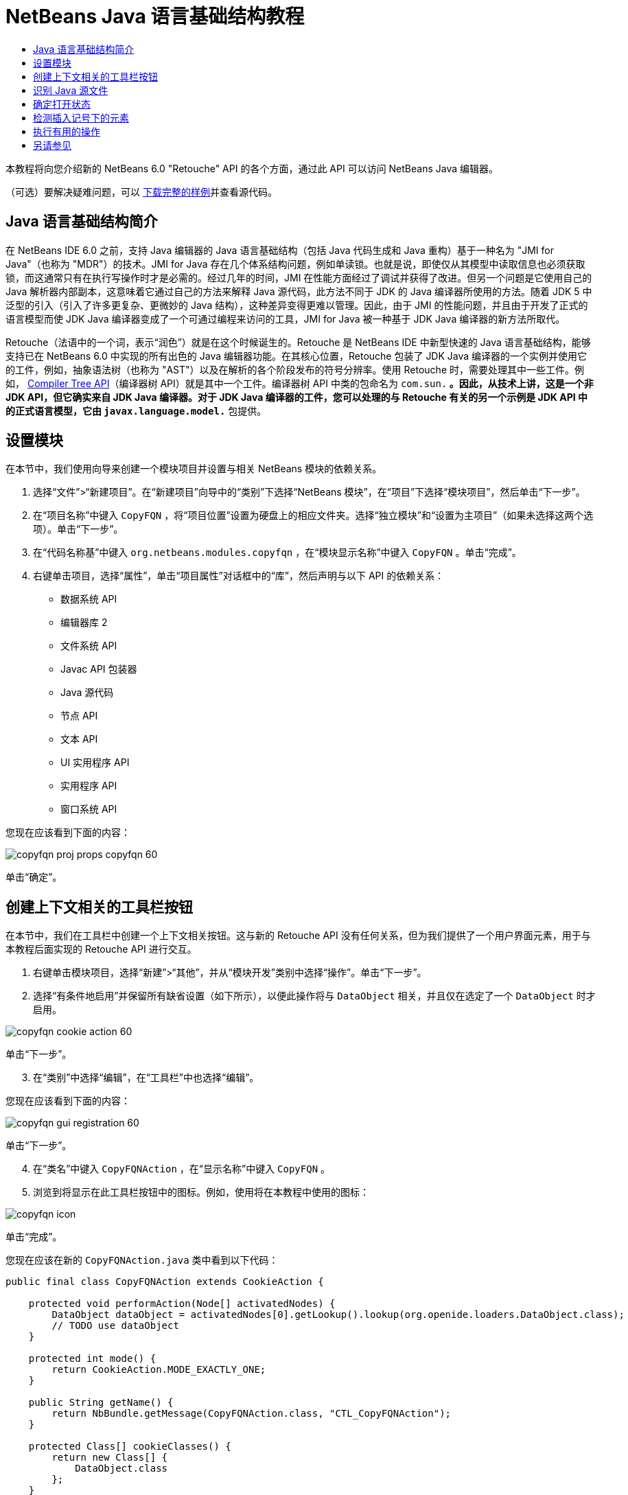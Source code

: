 // 
//     Licensed to the Apache Software Foundation (ASF) under one
//     or more contributor license agreements.  See the NOTICE file
//     distributed with this work for additional information
//     regarding copyright ownership.  The ASF licenses this file
//     to you under the Apache License, Version 2.0 (the
//     "License"); you may not use this file except in compliance
//     with the License.  You may obtain a copy of the License at
// 
//       http://www.apache.org/licenses/LICENSE-2.0
// 
//     Unless required by applicable law or agreed to in writing,
//     software distributed under the License is distributed on an
//     "AS IS" BASIS, WITHOUT WARRANTIES OR CONDITIONS OF ANY
//     KIND, either express or implied.  See the License for the
//     specific language governing permissions and limitations
//     under the License.
//

= NetBeans Java 语言基础结构教程
:jbake-type: platform_tutorial
:jbake-tags: tutorials 
:jbake-status: published
:syntax: true
:source-highlighter: pygments
:toc: left
:toc-title:
:icons: font
:experimental:
:description: NetBeans Java 语言基础结构教程 - Apache NetBeans
:keywords: Apache NetBeans Platform, Platform Tutorials, NetBeans Java 语言基础结构教程

本教程将向您介绍新的 NetBeans 6.0 "Retouche" API 的各个方面，通过此 API 可以访问 NetBeans Java 编辑器。







（可选）要解决疑难问题，可以 link:http://plugins.netbeans.org/PluginPortal/faces/PluginDetailPage.jsp?pluginid=2753[下载完整的样例]并查看源代码。


== Java 语言基础结构简介

在 NetBeans IDE 6.0 之前，支持 Java 编辑器的 Java 语言基础结构（包括 Java 代码生成和 Java 重构）基于一种名为 "JMI for Java"（也称为 "MDR"）的技术。JMI for Java 存在几个体系结构问题，例如单读锁。也就是说，即使仅从其模型中读取信息也必须获取锁，而这通常只有在执行写操作时才是必需的。经过几年的时间，JMI 在性能方面经过了调试并获得了改进。但另一个问题是它使用自己的 Java 解析器内部副本，这意味着它通过自己的方法来解释 Java 源代码，此方法不同于 JDK 的 Java 编译器所使用的方法。随着 JDK 5 中泛型的引入（引入了许多更复杂、更微妙的 Java 结构），这种差异变得更难以管理。因此，由于 JMI 的性能问题，并且由于开发了正式的语言模型而使 JDK Java 编译器变成了一个可通过编程来访问的工具，JMI for Java 被一种基于 JDK Java 编译器的新方法所取代。

Retouche（法语中的一个词，表示“润色”）就是在这个时候诞生的。Retouche 是 NetBeans IDE 中新型快速的 Java 语言基础结构，能够支持已在 NetBeans 6.0 中实现的所有出色的 Java 编辑器功能。在其核心位置，Retouche 包装了 JDK Java 编译器的一个实例并使用它的工件，例如，抽象语法树（也称为 "AST"）以及在解析的各个阶段发布的符号分辨率。使用 Retouche 时，需要处理其中一些工件。例如， link:http://java.sun.com/javase/6/docs/jdk/api/javac/tree/index.html[Compiler Tree API]（编译器树 API）就是其中一个工件。编译器树 API 中类的包命名为  ``com.sun.*`` 。因此，从技术上讲，这是一个非 JDK API，但它确实来自 JDK Java 编译器。对于 JDK Java 编译器的工件，您可以处理的与 Retouche 有关的另一个示例是 JDK API 中的正式语言模型，它由  ``javax.language.model.*``  包提供。


== 设置模块

在本节中，我们使用向导来创建一个模块项目并设置与相关 NetBeans 模块的依赖关系。


[start=1]
1. 选择“文件”>“新建项目”。在“新建项目”向导中的“类别”下选择“NetBeans 模块”，在“项目”下选择“模块项目”，然后单击“下一步”。

[start=2]
1. 在“项目名称”中键入  ``CopyFQN`` ，将“项目位置”设置为硬盘上的相应文件夹。选择“独立模块”和“设置为主项目”（如果未选择这两个选项）。单击“下一步”。

[start=3]
1. 在“代码名称基”中键入  ``org.netbeans.modules.copyfqn`` ，在“模块显示名称”中键入  ``CopyFQN`` 。单击“完成”。

[start=4]
1. 右键单击项目，选择“属性”，单击“项目属性”对话框中的“库”，然后声明与以下 API 的依赖关系：

* 数据系统 API
* 编辑器库 2
* 文件系统 API
* Javac API 包装器
* Java 源代码
* 节点 API
* 文本 API
* UI 实用程序 API
* 实用程序 API
* 窗口系统 API

您现在应该看到下面的内容：


image::images/copyfqn_proj-props-copyfqn-60.png[]

单击“确定”。


== 创建上下文相关的工具栏按钮

在本节中，我们在工具栏中创建一个上下文相关按钮。这与新的 Retouche API 没有任何关系，但为我们提供了一个用户界面元素，用于与本教程后面实现的 Retouche API 进行交互。


[start=1]
1. 右键单击模块项目，选择“新建”>“其他”，并从“模块开发”类别中选择“操作”。单击“下一步”。

[start=2]
1. 选择“有条件地启用”并保留所有缺省设置（如下所示），以便此操作将与  ``DataObject``  相关，并且仅在选定了一个  ``DataObject``  时才启用。


image::images/copyfqn_cookie-action-60.png[]

单击“下一步”。


[start=3]
1. 在“类别”中选择“编辑”，在“工具栏”中也选择“编辑”。

您现在应该看到下面的内容：


image::images/copyfqn_gui-registration-60.png[]

单击“下一步”。


[start=4]
1. 在“类名”中键入  ``CopyFQNAction`` ，在“显示名称”中键入  ``CopyFQN`` 。

[start=5]
1. 浏览到将显示在此工具栏按钮中的图标。例如，使用将在本教程中使用的图标：


image::images/copyfqn_icon.png[]

单击“完成”。

您现在应该在新的  ``CopyFQNAction.java``  类中看到以下代码：


[source,java]
----

public final class CopyFQNAction extends CookieAction {
    
    protected void performAction(Node[] activatedNodes) {
        DataObject dataObject = activatedNodes[0].getLookup().lookup(org.openide.loaders.DataObject.class);
        // TODO use dataObject
    }
    
    protected int mode() {
        return CookieAction.MODE_EXACTLY_ONE;
    }
    
    public String getName() {
        return NbBundle.getMessage(CopyFQNAction.class, "CTL_CopyFQNAction");
    }
    
    protected Class[] cookieClasses() {
        return new Class[] {
            DataObject.class
        };
    }
    
    protected String iconResource() {
        return "org/netbeans/modules/copyfqn/icon.png";
    }
    
    public HelpCtx getHelpCtx() {
        return HelpCtx.DEFAULT_HELP;
    }
    
    protected boolean asynchronous() {
        return false;
    }
    
}
----

*注意：*我们在本教程其余部分执行的所有工作将集中于上面的  ``performAction()``  方法。

现在您已创建一个与数据对象相关的操作。下面我们来看一看这意味着什么。


[start=6]
1. 右键单击模块并选择“安装”。

安装此模块后，您应该在工具栏中看到一个新按钮。


[start=7]
1. 在“项目”窗口中选择一个节点，然后在工具栏中查看此按钮。如果选择一个表示文件或文件夹（包括包）的节点，此按钮将启用，如下所示：


image::images/copyfqn_ctx-sensitive-on.png[]

但是，如果选择一个表示项目的节点，此按钮将被禁用，如下所示：


image::images/copyfqn_ctx-sensitive-off.png[]

在下一节，我们不仅将区分项目节点和文件/文件夹节点，还将区分 Java 类的文件节点和其他所有类型的文件节点。


== 识别 Java 源文件

在本节中，我们开始使用一个新的 "Retouche" API，此 API 称为  link:https://bits.netbeans.org/dev/javadoc/org-netbeans-modules-java-source/overview-summary.html[Java Source]（Java 源代码）。在此，我们使用  link:https://bits.netbeans.org/dev/javadocorg-netbeans-modules-java-source/org/netbeans/api/java/source/JavaSource.html[JavaSource] 类，它表示一个 Java 源文件。我们为与数据对象关联的文件对象返回此类的一个实例。如果返回 null，则说明此文件对象不是 Java 源文件。在选定某个文件的情况下单击此按钮时，将在状态栏中显示结果。


[start=1]
1. 通过添加下面突出显示的行来填写  ``performAction()``  方法：

[source,java]
----

protected void performAction(Node[] activatedNodes) {
    DataObject dataObject = activatedNodes[0].getLookup().lookup(org.openide.loaders.DataObject.class);
    // TODO use dataObject

    *FileObject fileObject = dataObject.getPrimaryFile();

link:https://bits.netbeans.org/dev/javadoc/org-netbeans-modules-java-source/org/netbeans/api/java/source/JavaSource.html[JavaSource] javaSource =  link:https://bits.netbeans.org/dev/javadocorg-netbeans-modules-java-source/org/netbeans/api/java/source/JavaSource.html#forFileObject(org.openide.filesystems.FileObject)[JavaSource.forFileObject(fileObject)];
    if (javaSource == null) {
        StatusDisplayer.getDefault().setStatusText("Not a Java file: " + fileObject.getPath());
    } else {
        StatusDisplayer.getDefault().setStatusText("Hurray! A Java file: " + fileObject.getPath());
    }*
}
----


[start=2]
1. 检查 import 语句是否如下所示：

[source,java]
----

import org.netbeans.api.java.source.JavaSource;
import org.openide.awt.StatusDisplayer;
import org.openide.filesystems.FileObject;
import org.openide.loaders.DataObject;
import org.openide.nodes.Node;
import org.openide.util.HelpCtx;
import org.openide.util.NbBundle;
import org.openide.util.actions.CookieAction;
----


[start=3]
1. 再次安装此模块。

[start=4]
1. 选择一个文件节点并按此按钮。

请注意，只有选择了 Java 文件时，才会显示 "Hurray!" 消息，如下所示：


image::images/copyfqn_message-java-file-60.png[]

另一种方法是_仅当选定了 Java 文件时才启用此按钮_。要实现此功能，请重写  ``CookieAction.enable()``  方法，如下所示：


[source,java]
----

@Override
protected boolean enable(Node[] activatedNodes) {
    if (super.enable(activatedNodes)) {
        DataObject dataObject = activatedNodes[0].getLookup().lookup(org.openide.loaders.DataObject.class);
        FileObject fileObject = dataObject.getPrimaryFile();
        JavaSource javaSource = JavaSource.forFileObject(fileObject);
        if (javaSource == null) {
            return false;
        }
        return true;
    }
    return false;
}
----

上面的方法过滤掉了_非_ Java 文件的所有文件。因此，只有在当前文件是 Java 文件时，此按钮才启用。


== 确定打开状态

在本节中，我们将开始第一个显式调用的 "Retouche" 任务。此类任务是由 JavaSource 类的  ``runUserActionTask``  方法提供的。使用此类任务可以控制解析过程的各个阶段，当您要立即响应用户的输入时，解析过程才适用。在此任务内执行的所有工作作为一个单元完成。在本例中，我们希望在调用自己的操作（由工具栏中的一个按钮表示）后，立即在状态栏中显示相应的文本。


[start=1]
1. 将  ``performAction()``  方法中的 "Hurray!" 消息替换为下面的代码行： link:http://bits.netbeans.org/dev/javadoc/org-netbeans-modules-java-source/org/netbeans/api/java/source/JavaSource.html#runUserActionTask(org.netbeans.api.java.source.Task,%20boolean)[javaSource.runUserActionTask]

[source,java]
----

(new  link:http://bits.netbeans.org/dev/javadoc/org-netbeans-modules-java-source/org/netbeans/api/java/source/Task.html[Task]< link:https://bits.netbeans.org/dev/javadoc/org-netbeans-modules-java-source/org/netbeans/api/java/source/CompilationController.html[CompilationController]>());
----

您现在应该在编辑器的左边栏中看到一个灯泡，如下所示：


image::images/copyfqn_runuserasactiontask-60.png[]


[start=2]
1. 单击此灯泡。或者，在该行中放入插入记号，再按 Alt-Enter 组合键。然后让 IDE 实现此方法。

[start=3]
1. 稍微调整一下此方法，方法是：在方法的末尾添加一个  ``true``  布尔值，并让 IDE 将此代码片段包装在一个 try/catch 块中。最后，结果应如下所示：

[source,java]
----

protected void performAction(Node[] activatedNodes) {
    DataObject dataObject = activatedNodes[0].getLookup().lookup(org.openide.loaders.DataObject.class);
    // TODO use dataObject

    FileObject fileObject = dataObject.getPrimaryFile();

    JavaSource javaSource = JavaSource.forFileObject(fileObject);
    if (javaSource == null) {
        StatusDisplayer.getDefault().setStatusText("Not a Java file: " + fileObject.getPath());
     } else {
     
            *try {
                javaSource.runUserActionTask(new Task<CompilationController>() {

                    public void run(CompilationController arg0) throws Exception {
                        throw new UnsupportedOperationException("Not supported yet.");
                    }
                }, true);
            } catch (IOException ex) {
                Exceptions.printStackTrace(ex);
            }*
            
     }

}
----


[start=4]
1. 如下所示实现  ``run()``  方法：

[source,java]
----

public void run(CompilationController compilationController) throws Exception {
     
link:https://bits.netbeans.org/dev/javadoc/org-netbeans-modules-java-source/org/netbeans/api/java/source/CompilationController.html#toPhase(org.netbeans.api.java.source.JavaSource.Phase)[compilationController.toPhase(Phase.ELEMENTS_RESOLVED)];
      
link:https://docs.oracle.com/javase/1.5.0/docs/api/javax/swing/text/Document.html[Document] document =  link:https://bits.netbeans.org/dev/javadoc/org-netbeans-modules-java-source/org/netbeans/api/java/source/CompilationController.html#getDocument()[compilationController.getDocument()];
      if (document != null) {
         StatusDisplayer.getDefault().setStatusText("Hurray, the Java file is open!");
      } else {
         StatusDisplayer.getDefault().setStatusText("The Java file is closed!");
      }
      
}
----


[start=5]
1. 确保 import 语句如下所示：

[source,java]
----

import java.io.IOException;
import javax.swing.text.Document;
import org.netbeans.api.java.source.CompilationController;
import org.netbeans.api.java.source.JavaSource;
import org.netbeans.api.java.source.JavaSource.Phase;
import org.netbeans.api.java.source.Task;
import org.openide.awt.StatusDisplayer;
import org.openide.filesystems.FileObject;
import org.openide.loaders.DataObject;
import org.openide.nodes.Node;
import org.openide.util.Exceptions;
import org.openide.util.HelpCtx;
import org.openide.util.NbBundle;
import org.openide.util.actions.CookieAction;
----


[start=6]
1. 再次安装此模块。

[start=7]
1. 选择一个文件节点并按此按钮。

请注意，只有选择了在 Java 编辑器中处于打开状态的 Java 文件时，才会显示 "Hurray!" 消息，如下所示：


image::images/copyfqn_message-java-file-open-60.png[]


== 检测插入记号下的元素

至此我们已经了解到要处理 Java 文件并且文件处于打开状态，在本节中，可以随时开始检测插入记号下的元素的类型。


[start=1]
1. 首先声明与 I/O API 的依赖关系，这样就可以将结果显示在“输出”窗口中。

[start=2]
1. 将  ``run()``  方法中的 "Hurray!" 消息替换为下面突出显示的代码行：

[source,java]
----

public void run(CompilationController compilationController) throws Exception {
    
    compilationController.toPhase(Phase.ELEMENTS_RESOLVED);
    Document document = compilationController.getDocument();
    
    if (document != null) {
        *new MemberVisitor(compilationController).scan(compilationController.getCompilationUnit(), null);*
    } else {
        StatusDisplayer.getDefault().setStatusText("The Java file is closed!");
    }
    
}
----


[start=3]
1. 以下是  ``MemberVisitor``  类，将其定义为  ``CopyFQNAction``  类的内部类：

[source,java]
----

private static class MemberVisitor extends TreePathScanner<Void, Void> {

    private CompilationInfo info;

    public MemberVisitor(CompilationInfo info) {
        this.info = info;
    }

    @Override
    public Void visitClass(ClassTree t, Void v) {
        Element el = info.getTrees().getElement(getCurrentPath());
        if (el == null) {
            StatusDisplayer.getDefault().setStatusText("Cannot resolve class!");
        } else {
            TypeElement te = (TypeElement) el;
            List enclosedElements = te.getEnclosedElements();
            InputOutput io = IOProvider.getDefault().getIO("Analysis of "  
                        + info.getFileObject().getName(), true);
            for (int i = 0; i < enclosedElements.size(); i++) {
            Element enclosedElement = (Element) enclosedElements.get(i);
                if (enclosedElement.getKind() == ElementKind.CONSTRUCTOR) {
                    io.getOut().println("Constructor: " 
                        + enclosedElement.getSimpleName());
                } else if (enclosedElement.getKind() == ElementKind.METHOD) {
                    io.getOut().println("Method: " 
                        + enclosedElement.getSimpleName());
                } else if (enclosedElement.getKind() == ElementKind.FIELD) {
                    io.getOut().println("Field: " 
                        + enclosedElement.getSimpleName());
                } else {
                    io.getOut().println("Other: " 
                        + enclosedElement.getSimpleName());
                }
            }
            io.getOut().close();
        }
        return null;
    }

}
----


[start=4]
1. 再次安装此模块，并打开一个 Java 类。然后单击此按钮，并注意构造函数、方法以及字段已写入“输出”窗口中，如下所示：


image::images/copyfqn_output-window-60.png[]


[start=5]
1. 接下来，不在“输出”窗口中显示所有元素，而仅显示插入记号下的元素。只需将  ``visitClass``  方法替换为下面突出显示的代码：

[source,java]
----

private static class MemberVisitor extends TreePathScanner<Void, Void> {

    private CompilationInfo info;

    public MemberVisitor(CompilationInfo info) {
        this.info = info;
    }

    *@Override
    public Void visitClass(ClassTree t, Void v) {
        try {
            JTextComponent editor = EditorRegistry.lastFocusedComponent();
            if (editor.getDocument() == info.getDocument()) {
                int dot = editor.getCaret().getDot();
                TreePath tp = info.getTreeUtilities().pathFor(dot);
                Element el = info.getTrees().getElement(tp);
                if (el == null) {
                    StatusDisplayer.getDefault().setStatusText("Cannot resolve class!");
                } else {
                    InputOutput io = IOProvider.getDefault().getIO("Analysis of " 
                            + info.getFileObject().getName(), true);
                    if (el.getKind() == ElementKind.CONSTRUCTOR) {
                        io.getOut().println("Hurray, this is a constructor: " 
                            + el.getSimpleName());
                    } else if (el.getKind() == ElementKind.METHOD) {
                        io.getOut().println("Hurray, this is a method: " 
                            + el.getSimpleName());
                    } else if (el.getKind() == ElementKind.FIELD) {
                        io.getOut().println("Hurray, this is a field: " 
                            + el.getSimpleName());
                    } else {
                        io.getOut().println("Hurray, this is something else: " 
                            + el.getSimpleName());
                    }
                    io.getOut().close();
                }
            }
        } catch (IOException ex) {
            Exceptions.printStackTrace(ex);
        }
        return null;
    }*

}
----


[start=6]
1. 安装此模块。

[start=7]
1. 将插入记号放在 Java 代码中的某处，然后按此按钮。“输出”窗口显示有关插入记号下的代码的信息（如果适用）。例如，如果将插入记号放入某个方法中后按此按钮，“输出”窗口将通知您插入记号位于方法中，如下所示：


image::images/copyfqn_message-constructor-60.png[]


[start=8]
1. 但是，除了检测到插入记号下的元素的名称外，还可以检测到其他许多信息。在  ``visitClass``  方法中，替换下面以粗体显示的代码行：

[source,java]
----

@Override
public Void visitClass(ClassTree t, Void v) {
    try {
        JTextComponent editor = EditorRegistry.lastFocusedComponent();
        if (editor.getDocument() == info.getDocument()) {
            int dot = editor.getCaret().getDot();
            TreePath tp = info.getTreeUtilities().pathFor(dot);
            Element el = info.getTrees().getElement(tp);
            if (el == null) {
                StatusDisplayer.getDefault().setStatusText("Cannot resolve class!");
            } else {
                InputOutput io = IOProvider.getDefault().getIO("Analysis of " 
                    + info.getFileObject().getName(), true);
                *String te = null;
                if (el.getKind() == ElementKind.CONSTRUCTOR) {
                    te = ((TypeElement) ((ExecutableElement) el).getEnclosingElement()).getQualifiedName().toString();
                    io.getOut().println("Hurray, this is a constructor's qualified name: " + te);
                } else if (el.getKind() == ElementKind.METHOD) {
                    te = ((ExecutableElement) el).getReturnType().toString();
                    io.getOut().println("Hurray, this is a method's return type: " + te);
                } else if (el.getKind() == ElementKind.FIELD) {
                    te = ((VariableElement) el).asType().toString();
                    io.getOut().println("Hurray, this is a field's type: " + te);
                }* else {
                    io.getOut().println("Hurray, this is something else: " 
                        + el.getSimpleName());
                }
                io.getOut().close();
            }
        }
    } catch (IOException ex) {
        Exceptions.printStackTrace(ex);
    }
    return null;
}
----


[start=9]
1. 再次安装此模块。这一次，如果您在插入记号位于某个构造函数、方法或字段上时单击此按钮，将在“输出”窗口中显示有关此元素的更多详细信息。

在此阶段，我们能够检测到是否正在处理 Java 文件、文档是否已打开以及插入记号下的元素的类型。但是，我们可以根据这些信息执行什么操作？在下一节，将介绍一个简单的方案，在此方案中，可以证明我们新获得的知识是非常有用的。


== 执行有用的操作

在本节，我们基于插入记号下的元素设置  ``java.awt.datatransfer.Clipboard``  提供的剪贴板的内容。当您按此按钮时，插入记号下的元素将放入剪贴板中，这样您就可以将这些内容粘贴到代码中的其他位置。


[start=1]
1. 首先声明剪贴板并定义一个构造函数：

[source,java]
----

private Clipboard clipboard;

public CopyFQNAction() {
    clipboard = Lookup.getDefault().lookup(ExClipboard.class);
    if (clipboard == null) {
        clipboard = Toolkit.getDefaultToolkit().getSystemClipboard();
    }
}
----


[start=2]
1. 接下来，将代码中的每个 "Hurray!" 行替换为这样一行代码，该代码行将此元素作为一个字符串发送到将在下一步定义的方法。我们将此方法称为  ``setClipboardContents`` 。因此，将第一个 "Hurray!" 行替换为下面的代码行：

[source,java]
----

setClipboardContents(te);
----

对其他 "Hurray!" 行执行同样的操作，并确保向此方法传递正确的字符串。

*注意：*因为您尚未定义  ``setClipboardContents``  方法，所以在此步骤中添加的每一行都带有红色的下划线。在下一步中添加新方法。


[start=3]
1. 最后，将以下代码添加到类的末尾。此方法接收字符串并将它放入剪贴板中：

[source,java]
----

private void setClipboardContents(String content) {
    if (clipboard != null) {
        if (content == null) {
            StatusDisplayer.getDefault().setStatusText("");
            clipboard.setContents(null, null);
        } else {
            StatusDisplayer.getDefault().setStatusText("Clipboard: " + content);
            clipboard.setContents(new StringSelection(content), null);
        }
    }
}
----

link:http://netbeans.apache.org/community/mailing-lists.html[请将您的意见和建议发送给我们]


== 另请参见

有关创建和开发 NetBeans 模块的详细信息，请参见以下资源：

*  link:http://wiki.netbeans.org/Java_DevelopersGuide[Java Developer's Guide]（Java 开发人员指南）
*  link:http://wiki.netbeans.org/RetoucheDeveloperFAQ[Retouche Developer FAQ]（Retouche 开发人员常见问题解答）
*  link:https://netbeans.apache.org/kb/docs/platform.html[其他相关教程]
*  link:https://bits.netbeans.org/dev/javadoc/[NetBeans API Javadoc]
